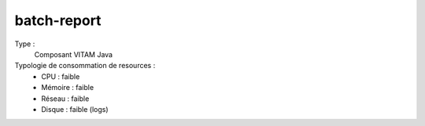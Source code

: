 batch-report
############

Type :
	Composant VITAM Java


Typologie de consommation de resources :
	* CPU : faible
	* Mémoire : faible
	* Réseau : faible
	* Disque : faible (logs)

